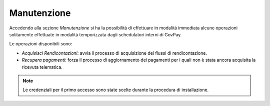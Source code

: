 .. _utente_manutenzione:

Manutenzione
============

Accedendo alla sezione *Manutenzione* si ha la possibilità di effettuare
in modalità immediata alcune operazioni solitamente effettuate in
modalità temporizzata dagli schedulatori interni di GovPay.

Le operazioni disponibili sono:

-  *Acquisisci Rendicontazioni*: avvia il processo di acquisizione dei
   flussi di rendicontazione.
-  *Recupera pagamenti*: forza il processo di aggiornamento dei
   pagamenti per i quali non è stata ancora acquisita la ricevuta
   telematica.

.. note::
    Le credenziali per il primo accesso sono state scelte durante la
    procedura di installazione.
